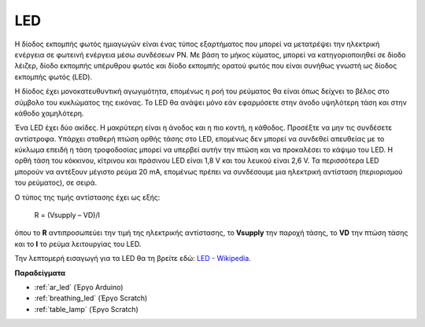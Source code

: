 .. _cpn_led:

LED
==========

.. image:: img/LED.png
    :width: 400

Η δίοδος εκπομπής φωτός ημιαγωγών είναι ένας τύπος εξαρτήματος που μπορεί να μετατρέψει την ηλεκτρική ενέργεια σε φωτεινή ενέργεια μέσω συνδέσεων PN. Με βάση το μήκος κύματος, μπορεί να κατηγοριοποιηθεί σε δίοδο λέιζερ, δίοδο εκπομπής υπέρυθρου φωτός και δίοδο εκπομπής ορατού φωτός που είναι συνήθως γνωστή ως δίοδος εκπομπής φωτός (LED). 
                    
Η δίοδος έχει μονοκατευθυντική αγωγιμότητα, επομένως η ροή του ρεύματος θα είναι όπως δείχνει το βέλος στο σύμβολο του κυκλώματος της εικόνας. Το LED θα ανάψει μόνο εάν εφαρμόσετε στην άνοδο υψηλότερη τάση και στην κάθοδο χαμηλότερη. 

.. image:: img/led_symbol.png

Ένα LED έχει δύο ακίδες. Η μακρύτερη είναι η άνοδος και η πιο κοντή, η κάθοδος. Προσέξτε να μην τις συνδέσετε αντίστροφα. Υπάρχει σταθερή πτώση ορθής τάσης στο LED, επομένως δεν μπορεί να συνδεθεί απευθείας με το κύκλωμα επειδή η τάση τροφοδοσίας μπορεί να υπερβεί αυτήν την πτώση και να προκαλέσει το κάψιμο του LED. Η ορθή τάση του κόκκινου, κίτρινου και πράσινου LED είναι 1,8 V και του λευκού είναι 2,6 V. Τα περισσότερα LED μπορούν να αντέξουν μέγιστο ρεύμα 20 mA, επομένως πρέπει να συνδέσουμε μια ηλεκτρική αντίσταση (περιορισμού του ρεύματος), σε σειρά.

Ο τύπος της τιμής αντίστασης έχει ως εξής:

    R = (Vsupply – VD)/I

όπου το **R** αντιπροσωπεύει την τιμή της ηλεκτρικής αντίστασης, το **Vsupply** την παροχή τάσης, το **VD** την πτώση τάσης και το **I** το ρεύμα λειτουργίας του LED.

Την λεπτομερή εισαγωγή για τα LED θα τη βρείτε εδώ: `LED - Wikipedia <https://en.wikipedia.org/wiki/Light-emitting_diode>`_.

**Παραδείγματα**

* :ref:`ar_led` (Έργο Arduino)
* :ref:`breathing_led` (Έργο Scratch)
* :ref:`table_lamp` (Έργο Scratch)
